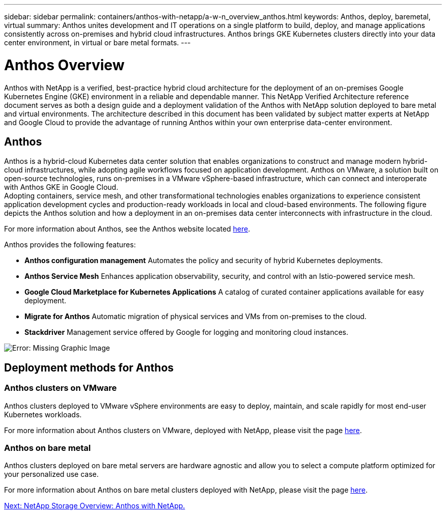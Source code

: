 ---
sidebar: sidebar
permalink: containers/anthos-with-netapp/a-w-n_overview_anthos.html
keywords: Anthos, deploy, baremetal, virtual
summary: Anthos unites development and IT operations on a single platform to build, deploy, and manage applications consistently across on-premises and hybrid cloud infrastructures. Anthos brings GKE Kubernetes clusters directly into your data center environment, in virtual or bare metal formats.
---

= Anthos Overview
:hardbreaks:
:nofooter:
:icons: font
:linkattrs:
:imagesdir: ./../../media/

//
// This file was created with NDAC Version 0.9 (June 4, 2020)
//
// 2020-06-25 14:31:33.563897
//

Anthos with NetApp is a verified, best-practice hybrid cloud architecture for the deployment of an on-premises Google Kubernetes Engine (GKE) environment in a reliable and dependable manner. This NetApp Verified Architecture reference document serves as both a design guide and a deployment validation of the Anthos with NetApp solution deployed to bare metal and virtual environments. The architecture described in this document has been validated by subject matter experts at NetApp and Google Cloud to provide the advantage of running Anthos within your own enterprise data-center environment.

== Anthos

Anthos is a hybrid-cloud Kubernetes data center solution that enables organizations to construct and manage modern hybrid-cloud infrastructures, while adopting agile workflows focused on application development. Anthos on VMware, a solution built on open-source technologies, runs on-premises in a VMware vSphere-based infrastructure, which can connect and interoperate with Anthos GKE in Google Cloud.
Adopting containers, service mesh, and other transformational technologies enables organizations to experience consistent application development cycles and production-ready workloads in local and cloud-based environments. The following figure depicts the Anthos solution and how a deployment in an on-premises data center interconnects with infrastructure in the cloud.

For more information about Anthos, see the Anthos website located https://https://cloud.google.com/anthos/[here^].

Anthos provides the following features:

* *Anthos configuration management* Automates the policy and security of hybrid Kubernetes deployments.

* *Anthos Service Mesh* Enhances application observability, security, and control with an Istio-powered service mesh.

* *Google Cloud Marketplace for Kubernetes Applications* A catalog of curated container applications available for easy deployment.

* *Migrate for Anthos* Automatic migration of physical services and VMs from on-premises to the cloud.

* *Stackdriver* Management service offered by Google for logging and monitoring cloud instances.

image:a-w-n_anthos_architecture.png[Error: Missing Graphic Image]


== Deployment methods for Anthos

=== Anthos clusters on VMware

Anthos clusters deployed to VMware vSphere environments are easy to deploy, maintain, and scale rapidly for most end-user Kubernetes workloads.

For more information about Anthos clusters on VMware, deployed with NetApp, please visit the page link:a-w-n_anthos_VMW.html[here^].

=== Anthos on bare metal

Anthos clusters deployed on bare metal servers are hardware agnostic and allow you to select a compute platform optimized for your personalized use case.

For more information about Anthos on bare metal clusters deployed with NetApp, please visit the page link:a-w-n_anthos_BM.html[here^].

link:a-w-n_overview_netapp.html[Next: NetApp Storage Overview: Anthos with NetApp.]
